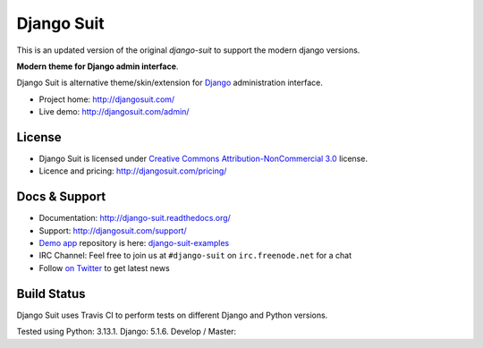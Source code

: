 ===========
Django Suit
===========
This is an updated version of the original `django-suit` to support the modern django versions.

**Modern theme for Django admin interface**.

Django Suit is alternative theme/skin/extension for `Django <http://www.djangoproject.com>`_ administration interface.

* Project home: http://djangosuit.com/
* Live demo: http://djangosuit.com/admin/


License
=======

* Django Suit is licensed under `Creative Commons Attribution-NonCommercial 3.0 <http://creativecommons.org/licenses/by-nc/3.0/>`_ license.
* Licence and pricing: http://djangosuit.com/pricing/


Docs & Support
==============

* Documentation: http://django-suit.readthedocs.org/
* Support: http://djangosuit.com/support/
* `Demo app <http://djangosuit.com/admin/>`_ repository is here: `django-suit-examples <https://github.com/darklow/django-suit-examples>`_
* IRC Channel: Feel free to join us at ``#django-suit`` on ``irc.freenode.net`` for a chat
* Follow `on Twitter <http://twitter.com/DjangoSuit>`_ to get latest news

Build Status
============

Django Suit uses Travis CI to perform tests on different Django and Python versions.

Tested using Python: 3.13.1. Django: 5.1.6. Develop / Master:
